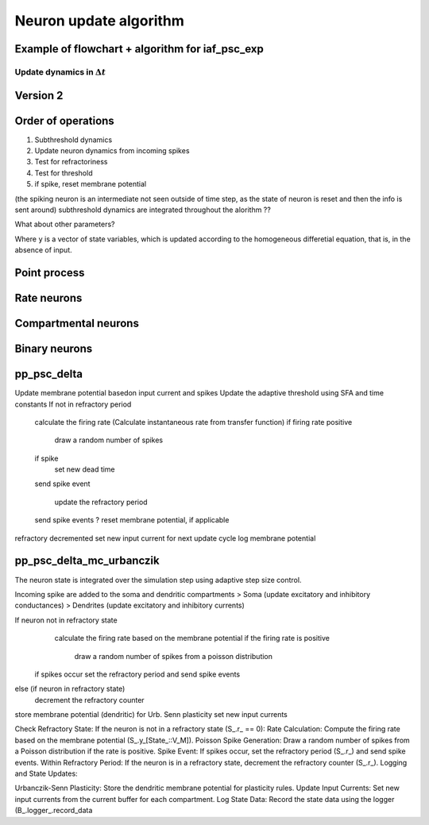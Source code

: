 Neuron update algorithm
=======================


Example of flowchart + algorithm for iaf_psc_exp
------------------------------------------------

.. grid::
   :gutter: 1

   .. grid-item::
      :columns: 5

      **Differential equations defining the model**

      .. math::

         \frac{dV(t)}{dt}=-\frac{V(t)-E_{L}}{\tau_{m}}+\frac{I_{syn}+I_{e}}{C_{m}}

      .. math::

         \tau_{syn}\frac{dI_{syn}(t)}{dt}=-I_{syn}(t)+\tau_{syn}\sum_{j}w_{j}\sum_{k}\delta(t-t_{j}^{k}-d_{j})


   .. grid-item::
      :columns: 7

      **Solution via exponential integration with propagatoras**

      .. math::

         P_{V,1}(t)	=\exp\left(-\frac{t}{\tau_{m}}\right) \\
         P_{V,2}(t)	=1-\exp\left(-\frac{t}{\tau_{m}}\right) \\
         P_{I,1}(t)	=\exp\left(-\frac{t}{\tau_{syn}}\right) \\
         P_{I,2}(t)	=1-\exp\left(-\frac{t}{\tau_{syn}}\right)

Update dynamics in :math:`\Delta t`
~~~~~~~~~~~~~~~~~~~~~~~~~~~~~~~~~~~

.. grid::
   :gutter: 1

   .. grid-item::
    :columns: 7
    :class: sd-text-center

    .. image:: ../static/img/flowchart_mixedfont.png
      :width: 90%


   .. grid-item::
    :outline:
    :columns: 4

     :math:`I_{syn}`:  synaptic input current(s)

     :math:`V`:  membrane potential

     :math:`r`:  refractoriness timer

     :math:`\Theta`:  spike generation threshold

     :math:`V_{reset}`:  reset potential

     :math:`\tau_r`:  refractoriness duration

     :math:`t`:  time

     :math:`\Delta t`:  time resolution

Version 2
---------


.. grid::
   :gutter: 1

   .. grid-item::
    :columns: 7
    :class: sd-text-center

    .. image:: ../static/img/flowchart_sansfont.png
      :width: 90%


   .. grid-item::
    :outline:
    :columns: 4

     :math:`I_{syn}`:  synaptic input current(s)

     :math:`V`:  membrane potential

     :math:`r`:  refractoriness timer

     :math:`\Theta`:  spike generation threshold

     :math:`V_{reset}`:  reset potential

     :math:`\tau_r`:  refractoriness duration

     :math:`t`:  time

     :math:`\Delta t`:  time resolution


Order of operations
-------------------



1. Subthreshold dynamics
2. Update neuron dynamics from incoming spikes
3. Test for refractoriness
4. Test for threshold
5. if spike, reset membrane potential

(the spiking neuron is an intermediate not seen outside of time step, as the state of neuron
is reset and then the info is sent around)
subthreshold dynamics are integrated throughout the alorithm ??


What about other parameters?

.. grid::

   .. grid-item::
      :columns: 6

        .. image:: /static/img/neuron_update.svg

Where ``y`` is a vector of state variables, which is updated according to the homogeneous differetial
equation, that is, in the absence of input.

Point process
-------------

.. grid::

   .. grid-item::
      :columns: 6

        .. image:: /static/img/pp_workflow.png


Rate neurons
------------


.. grid::

   .. grid-item::
      :columns: 6

        .. image:: /static/img/rate_neuron_workflow.png


Compartmental neurons
---------------------

.. grid::

   .. grid-item::
      :columns: 6

        .. image:: /static/img/cm_default_workflow.png

Binary neurons
--------------

.. grid::

   .. grid-item::
      :columns: 6

        .. image:: /static/img/binary_workflow.png


pp_psc_delta
-------------

Update membrane potential basedon input current and spikes
Update the adaptive threshold using SFA and time constants
If not in refractory period
  calculate the firing rate (Calculate instantaneous rate from transfer function)
  if firing rate positive

      draw a random number of spikes

  if spike
   set new dead time
  send spike event

   update the refractory period
  send spike events
  ? reset membrane potential, if applicable
refractory decremented
set new input current for next update cycle
log membrane potential

pp_psc_delta_mc_urbanczik
---------------------------

The neuron state is integrated over the simulation step using adaptive step size control.

Incoming spike are added to the soma and dendritic compartments
> Soma (update excitatory and inhibitory conductances)
> Dendrites (update excitatory and inhibitory currents)


If neuron not in refractory state
   calculate the firing rate based on the membrane potential
   if the firing rate is positive

      draw a random number of spikes from a poisson distribution

  if spikes occur set the refractory period and send spike events

else (if neuron in refractory state)
  decrement the refractory counter

store membrane potential (dendritic) for Urb. Senn plasticity
set new input currents

Check Refractory State: If the neuron is not in a refractory state (S_.r_ == 0):
Rate Calculation: Compute the firing rate based on the membrane potential (S_.y_[State_::V_M]).
Poisson Spike Generation: Draw a random number of spikes from a Poisson distribution if the rate is positive.
Spike Event: If spikes occur, set the refractory period (S_.r_) and send spike events.
Within Refractory Period: If the neuron is in a refractory state, decrement the refractory counter (S_.r_).
Logging and State Updates:

Urbanczik-Senn Plasticity: Store the dendritic membrane potential for plasticity rules.
Update Input Currents: Set new input currents from the current buffer for each compartment.
Log State Data: Record the state data using the logger (B_.logger_.record_data
